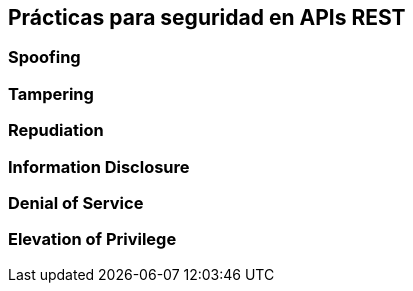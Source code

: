 == Prácticas para seguridad en APIs REST

=== Spoofing
=== Tampering
=== Repudiation
=== Information Disclosure
=== Denial of Service
=== Elevation of Privilege

